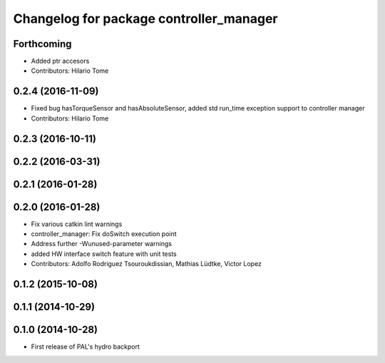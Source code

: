 ^^^^^^^^^^^^^^^^^^^^^^^^^^^^^^^^^^^^^^^^
Changelog for package controller_manager
^^^^^^^^^^^^^^^^^^^^^^^^^^^^^^^^^^^^^^^^

Forthcoming
-----------
* Added ptr accesors
* Contributors: Hilario Tome

0.2.4 (2016-11-09)
------------------
* Fixed bug hasTorqueSensor and hasAbsoluteSensor, added std run_time exception support to controller manager
* Contributors: Hilario Tome

0.2.3 (2016-10-11)
------------------

0.2.2 (2016-03-31)
------------------

0.2.1 (2016-01-28)
------------------

0.2.0 (2016-01-28)
------------------
* Fix various catkin lint warnings
* controller_manager: Fix doSwitch execution point
* Address further -Wunused-parameter warnings
* added HW interface switch feature with unit tests
* Contributors: Adolfo Rodriguez Tsouroukdissian, Mathias Lüdtke, Victor Lopez

0.1.2 (2015-10-08)
------------------

0.1.1 (2014-10-29)
------------------

0.1.0 (2014-10-28)
------------------
* First release of PAL's hydro backport
